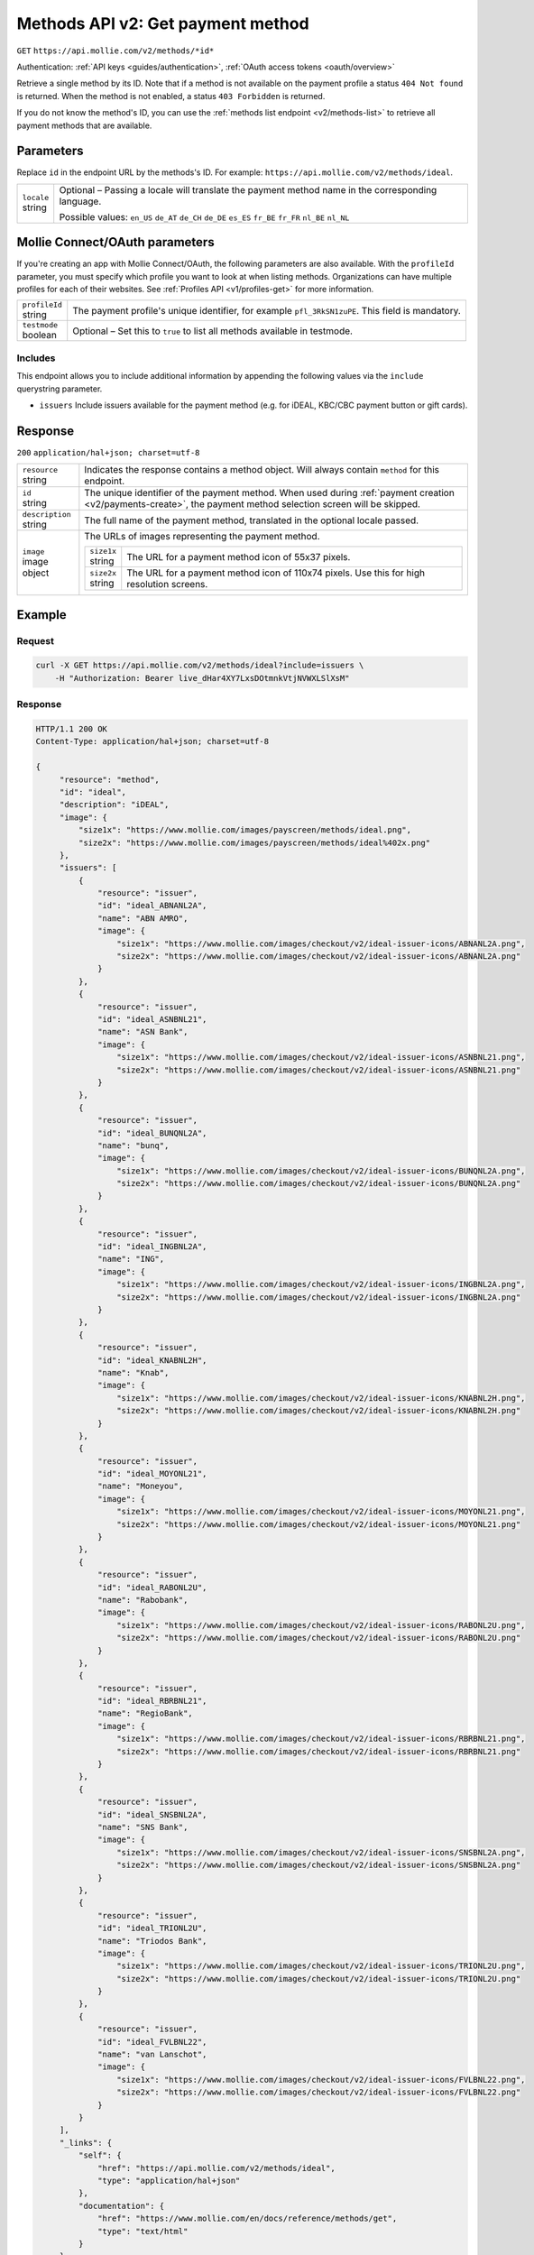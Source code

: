 .. _v2/methods-get:

Methods API v2: Get payment method
==================================
``GET`` ``https://api.mollie.com/v2/methods/*id*``

Authentication: :ref:`API keys <guides/authentication>`, :ref:`OAuth access tokens <oauth/overview>`

Retrieve a single method by its ID. Note that if a method is not available on the payment profile a status
``404 Not found`` is returned. When the method is not enabled, a status ``403 Forbidden`` is returned.

If you do not know the method's ID, you can use the :ref:`methods list endpoint <v2/methods-list>` to retrieve all
payment methods that are available.

Parameters
----------
Replace ``id`` in the endpoint URL by the methods's ID. For example: ``https://api.mollie.com/v2/methods/ideal``.

.. list-table::
   :widths: auto

   * - | ``locale``
       | string
     - Optional – Passing a locale will translate the payment method name in the corresponding language.

       Possible values: ``en_US`` ``de_AT`` ``de_CH`` ``de_DE`` ``es_ES`` ``fr_BE`` ``fr_FR`` ``nl_BE`` ``nl_NL``

Mollie Connect/OAuth parameters
-------------------------------
If you're creating an app with Mollie Connect/OAuth, the following parameters are also available. With the ``profileId``
parameter, you must specify which profile you want to look at when listing methods. Organizations can have multiple
profiles for each of their websites. See :ref:`Profiles API <v1/profiles-get>` for more information.

.. list-table::
   :widths: auto

   * - | ``profileId``
       | string
     - The payment profile's unique identifier, for example ``pfl_3RkSN1zuPE``. This field is mandatory.

   * - | ``testmode``
       | boolean
     - Optional – Set this to ``true`` to list all methods available in testmode.

Includes
^^^^^^^^
This endpoint allows you to include additional information by appending the following values via the ``include``
querystring parameter.

* ``issuers`` Include issuers available for the payment method (e.g. for iDEAL, KBC/CBC payment button or gift cards).

Response
--------
``200`` ``application/hal+json; charset=utf-8``

.. list-table::
   :widths: auto

   * - | ``resource``
       | string
     - Indicates the response contains a method object. Will always contain ``method`` for this endpoint.

   * - | ``id``
       | string
     - The unique identifier of the payment method. When used during :ref:`payment creation <v2/payments-create>`,
       the payment method selection screen will be skipped.

   * - | ``description``
       | string
     - The full name of the payment method, translated in the optional locale passed.

   * - | ``image``
       | image object
     - The URLs of images representing the payment method.

       .. list-table::
          :widths: auto

          * - | ``size1x``
              | string
            - The URL for a payment method icon of 55x37 pixels.

          * - | ``size2x``
              | string
            - The URL for a payment method icon of 110x74 pixels. Use this for high resolution screens.

Example
-------

Request
^^^^^^^
.. code-block:: bash

   curl -X GET https://api.mollie.com/v2/methods/ideal?include=issuers \
       -H "Authorization: Bearer live_dHar4XY7LxsDOtmnkVtjNVWXLSlXsM"

Response
^^^^^^^^
.. code-block:: http

   HTTP/1.1 200 OK
   Content-Type: application/hal+json; charset=utf-8

   {
        "resource": "method",
        "id": "ideal",
        "description": "iDEAL",
        "image": {
            "size1x": "https://www.mollie.com/images/payscreen/methods/ideal.png",
            "size2x": "https://www.mollie.com/images/payscreen/methods/ideal%402x.png"
        },
        "issuers": [
            {
                "resource": "issuer",
                "id": "ideal_ABNANL2A",
                "name": "ABN AMRO",
                "image": {
                    "size1x": "https://www.mollie.com/images/checkout/v2/ideal-issuer-icons/ABNANL2A.png",
                    "size2x": "https://www.mollie.com/images/checkout/v2/ideal-issuer-icons/ABNANL2A.png"
                }
            },
            {
                "resource": "issuer",
                "id": "ideal_ASNBNL21",
                "name": "ASN Bank",
                "image": {
                    "size1x": "https://www.mollie.com/images/checkout/v2/ideal-issuer-icons/ASNBNL21.png",
                    "size2x": "https://www.mollie.com/images/checkout/v2/ideal-issuer-icons/ASNBNL21.png"
                }
            },
            {
                "resource": "issuer",
                "id": "ideal_BUNQNL2A",
                "name": "bunq",
                "image": {
                    "size1x": "https://www.mollie.com/images/checkout/v2/ideal-issuer-icons/BUNQNL2A.png",
                    "size2x": "https://www.mollie.com/images/checkout/v2/ideal-issuer-icons/BUNQNL2A.png"
                }
            },
            {
                "resource": "issuer",
                "id": "ideal_INGBNL2A",
                "name": "ING",
                "image": {
                    "size1x": "https://www.mollie.com/images/checkout/v2/ideal-issuer-icons/INGBNL2A.png",
                    "size2x": "https://www.mollie.com/images/checkout/v2/ideal-issuer-icons/INGBNL2A.png"
                }
            },
            {
                "resource": "issuer",
                "id": "ideal_KNABNL2H",
                "name": "Knab",
                "image": {
                    "size1x": "https://www.mollie.com/images/checkout/v2/ideal-issuer-icons/KNABNL2H.png",
                    "size2x": "https://www.mollie.com/images/checkout/v2/ideal-issuer-icons/KNABNL2H.png"
                }
            },
            {
                "resource": "issuer",
                "id": "ideal_MOYONL21",
                "name": "Moneyou",
                "image": {
                    "size1x": "https://www.mollie.com/images/checkout/v2/ideal-issuer-icons/MOYONL21.png",
                    "size2x": "https://www.mollie.com/images/checkout/v2/ideal-issuer-icons/MOYONL21.png"
                }
            },
            {
                "resource": "issuer",
                "id": "ideal_RABONL2U",
                "name": "Rabobank",
                "image": {
                    "size1x": "https://www.mollie.com/images/checkout/v2/ideal-issuer-icons/RABONL2U.png",
                    "size2x": "https://www.mollie.com/images/checkout/v2/ideal-issuer-icons/RABONL2U.png"
                }
            },
            {
                "resource": "issuer",
                "id": "ideal_RBRBNL21",
                "name": "RegioBank",
                "image": {
                    "size1x": "https://www.mollie.com/images/checkout/v2/ideal-issuer-icons/RBRBNL21.png",
                    "size2x": "https://www.mollie.com/images/checkout/v2/ideal-issuer-icons/RBRBNL21.png"
                }
            },
            {
                "resource": "issuer",
                "id": "ideal_SNSBNL2A",
                "name": "SNS Bank",
                "image": {
                    "size1x": "https://www.mollie.com/images/checkout/v2/ideal-issuer-icons/SNSBNL2A.png",
                    "size2x": "https://www.mollie.com/images/checkout/v2/ideal-issuer-icons/SNSBNL2A.png"
                }
            },
            {
                "resource": "issuer",
                "id": "ideal_TRIONL2U",
                "name": "Triodos Bank",
                "image": {
                    "size1x": "https://www.mollie.com/images/checkout/v2/ideal-issuer-icons/TRIONL2U.png",
                    "size2x": "https://www.mollie.com/images/checkout/v2/ideal-issuer-icons/TRIONL2U.png"
                }
            },
            {
                "resource": "issuer",
                "id": "ideal_FVLBNL22",
                "name": "van Lanschot",
                "image": {
                    "size1x": "https://www.mollie.com/images/checkout/v2/ideal-issuer-icons/FVLBNL22.png",
                    "size2x": "https://www.mollie.com/images/checkout/v2/ideal-issuer-icons/FVLBNL22.png"
                }
            }
        ],
        "_links": {
            "self": {
                "href": "https://api.mollie.com/v2/methods/ideal",
                "type": "application/hal+json"
            },
            "documentation": {
                "href": "https://www.mollie.com/en/docs/reference/methods/get",
                "type": "text/html"
            }
        }
    }